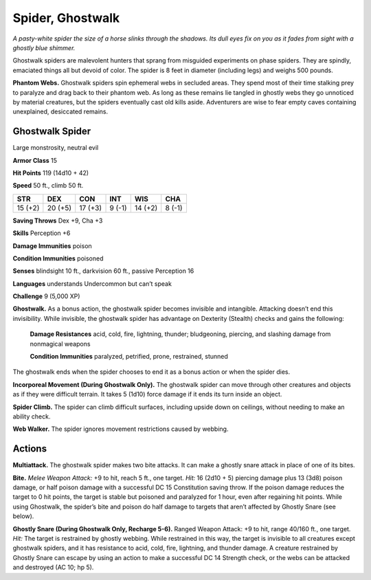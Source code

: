 
.. _tob:ghostwalk-spider:

Spider, Ghostwalk
-----------------

*A pasty-white spider the size of a horse slinks through the shadows.
Its dull eyes fix on you as it fades from sight with a ghostly blue
shimmer.*

Ghostwalk spiders are malevolent hunters that sprang from
misguided experiments on phase spiders. They are spindly,
emaciated things all but devoid of color. The spider is 8 feet in
diameter (including legs) and weighs 500 pounds.

**Phantom Webs.** Ghostwalk spiders spin ephemeral webs
in secluded areas. They spend most of their time stalking prey
to paralyze and drag back to their phantom web. As long as
these remains lie tangled in ghostly webs they go unnoticed
by material creatures, but the spiders eventually cast old kills
aside. Adventurers are wise to fear empty caves containing
unexplained, desiccated remains.

Ghostwalk Spider
~~~~~~~~~~~~~~~~

Large monstrosity, neutral evil

**Armor Class** 15

**Hit Points** 119 (14d10 + 42)

**Speed** 50 ft., climb 50 ft.

+-----------+----------+-----------+-----------+-----------+-----------+
| STR       | DEX      | CON       | INT       | WIS       | CHA       |
+===========+==========+===========+===========+===========+===========+
| 15 (+2)   | 20 (+5)  | 17 (+3)   | 9 (-1)    | 14 (+2)   | 8 (-1)    |
+-----------+----------+-----------+-----------+-----------+-----------+

**Saving Throws** Dex +9, Cha +3

**Skills** Perception +6

**Damage Immunities** poison

**Condition Immunities** poisoned

**Senses** blindsight 10 ft., darkvision 60 ft., passive Perception 16

**Languages** understands Undercommon but can’t speak

**Challenge** 9 (5,000 XP)

**Ghostwalk.** As a bonus action, the ghostwalk spider becomes
invisible and intangible. Attacking doesn’t end this invisibility.
While invisible, the ghostwalk spider has advantage on
Dexterity (Stealth) checks and gains the following:

  **Damage Resistances** acid, cold, fire, lightning, thunder;
  bludgeoning, piercing, and slashing damage from
  nonmagical weapons

  **Condition Immunities** paralyzed,
  petrified, prone, restrained, stunned

The ghostwalk ends when the
spider chooses to end it as a
bonus action or when the
spider dies.

**Incorporeal Movement (During Ghostwalk Only).** The
ghostwalk spider can move through other creatures and
objects as if they were difficult terrain. It takes 5 (1d10) force
damage if it ends its turn inside an object.

**Spider Climb.** The spider can climb difficult surfaces, including
upside down on ceilings, without needing to make an ability
check.

**Web Walker.** The spider ignores movement restrictions caused
by webbing.

Actions
~~~~~~~

**Multiattack.** The ghostwalk spider makes two bite attacks. It
can make a ghostly snare attack in place of one of its bites.

**Bite.** *Melee Weapon Attack:* +9 to hit, reach 5 ft., one target. *Hit:*
16 (2d10 + 5) piercing damage plus 13 (3d8) poison damage,
or half poison damage with a successful DC 15 Constitution
saving throw. If the poison damage reduces the target to 0 hit
points, the target is stable but poisoned and paralyzed for 1
hour, even after regaining hit points. While using Ghostwalk,
the spider’s bite and poison do half damage to targets that
aren’t affected by Ghostly Snare (see below).

**Ghostly Snare (During Ghostwalk Only, Recharge 5-6).**
Ranged Weapon Attack: +9 to hit, range 40/160 ft., one
target. *Hit:* The target is restrained by ghostly webbing. While
restrained in this way, the target is invisible to all creatures
except ghostwalk spiders, and it has resistance to acid, cold,
fire, lightning, and thunder damage. A creature restrained
by Ghostly Snare can escape by using an action to make a
successful DC 14 Strength check, or the webs can be attacked
and destroyed (AC 10; hp 5).
